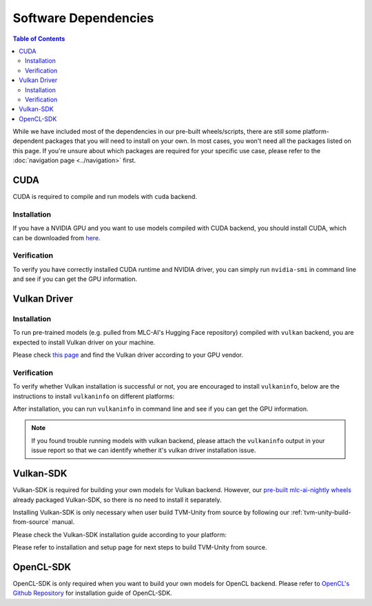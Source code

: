Software Dependencies
=====================

.. contents:: Table of Contents
    :depth: 2
    :local:

While we have included most of the dependencies in our pre-built wheels/scripts, there are still some platform-dependent packages that you will need to install on your own. In most cases, you won't need all the packages listed on this page. If you're unsure about which packages are required for your specific use case, please refer to the :doc:`navigation page <../navigation>` first.

.. _software-dependencies-cuda:

CUDA
----

CUDA is required to compile and run models with ``cuda`` backend.

Installation
^^^^^^^^^^^^

If you have a NVIDIA GPU and you want to use models compiled with CUDA
backend, you should install CUDA, which can be downloaded from
`here <https://developer.nvidia.com/cuda-downloads>`__.

Verification
^^^^^^^^^^^^

To verify you have correctly installed CUDA runtime and NVIDIA driver, you can simply run ``nvidia-smi`` in command line and see
if you can get the GPU information.

.. _software-dependencies-vulkan-driver:

Vulkan Driver
-------------

Installation
^^^^^^^^^^^^

To run pre-trained models (e.g. pulled from MLC-AI's Hugging Face repository) compiled with ``vulkan`` backend, you are expected to install Vulkan driver on your machine.

Please check `this
page <https://www.vulkan.org/tools#vulkan-gpu-resources>`__ and find the
Vulkan driver according to your GPU vendor.

Verification
^^^^^^^^^^^^

To verify whether Vulkan installation is successful or not, you are encouraged to install ``vulkaninfo``, below are the instructions to install ``vulkaninfo`` on different platforms:

.. tabs ::
   
   .. code-tab :: bash Ubuntu/Debian

      sudo apt-get update
      sudo apt-get install vulkan-tools

   .. code-tab :: bash Fedora

      sudo dnf install vulkan-tools
   
   .. code-tab :: bash Arch Linux

      sudo pacman -S vulkan-tools
      # Arch Linux has maintained an awesome wiki page for Vulkan which you can refer to for troubleshooting: https://wiki.archlinux.org/title/Vulkan
   
   .. code-tab :: bash Other Distributions

      # Please install vulkan-sdk for your platform
      # https://vulkan.lunarg.com/sdk/home


After installation, you can run ``vulkaninfo`` in command line and see if you can get the GPU information.

.. note::
   If you found trouble running models with vulkan backend, please attach the ``vulkaninfo`` output in your issue report so that we can identify whether it's vulkan driver installation issue.

.. _software-dependencies-vulkan-sdk:

Vulkan-SDK
----------

Vulkan-SDK is required for building your own models for Vulkan backend. However, our `pre-built mlc-ai-nightly wheels <https://mlc.ai/package>`__ already packaged Vulkan-SDK, so there is no need to install it separately.

Installing Vulkan-SDK is only necessary when user build TVM-Unity from source by following our :ref:`tvm-unity-build-from-source` manual.

Please check the Vulkan-SDK installation guide according to your platform:

.. tabs ::

   .. tab :: Windows

      `Getting Started with the Windows Tarball Vulkan SDK <https://vulkan.lunarg.com/doc/sdk/latest/windows/getting_started.html>`__
   
   .. tab :: Linux

      For Ubuntu user, please check 
      `Getting Started with the Ubuntu Vulkan SDK <https://vulkan.lunarg.com/doc/sdk/latest/linux/getting_started_ubuntu.html>`__

      For other Linux distributions, please check
      `Getting Started with the Linux Tarball Vulkan SDK <https://vulkan.lunarg.com/doc/sdk/latest/linux/getting_started.html>`__
   
   .. tab :: Mac

      `Getting Started with the macOS Vulkan SDK <https://vulkan.lunarg.com/doc/sdk/latest/mac/getting_started.html>`__

Please refer to installation and setup page for next steps to build TVM-Unity from source.

.. _software-dependencies-opencl-sdk:

OpenCL-SDK
----------

OpenCL-SDK is only required when you want to build your own models for OpenCL backend. Please refer to `OpenCL's Github Repository <https://github.com/KhronosGroup/OpenCL-SDK>`__ for installation guide of OpenCL-SDK.

